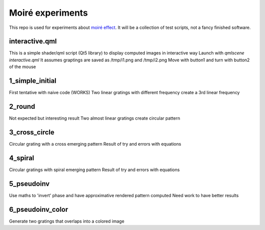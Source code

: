Moiré experiments
=================

This repo is used for experiments about `moiré effect <https://en.wikipedia.org/wiki/Moir%C3%A9_pattern>`_. It will be a collection of test scripts, not a fancy finished software.

interactive.qml
---------------
This is a simple shader/qml script (Qt5 library) to display computed images in interactive way
Launch with *qmlscene interactive.qml*
It assumes graptings are saved as /tmp/i1.png and /tmp/i2.png
Move with button1 and turn with button2 of the mouse

1_simple_initial
----------------
First tentative with naive code (WORKS)
Two linear gratings with different frequency create a 3rd linear frequency

2_round
-------
Not expected but interesting result
Two almost linear gratings create circular pattern

3_cross_circle
--------------
Circular grating with a cross emerging pattern
Result of try and errors with equations

4_spiral
--------
Circular gratings with spiral emerging pattern
Result of try and errors with equations

5_pseudoinv
-----------
Use maths to 'invert' phase and have approximative rendered pattern computed
Need work to have better results

6_pseudoinv_color
-----------------
Generate two gratings that overlaps into a colored image
